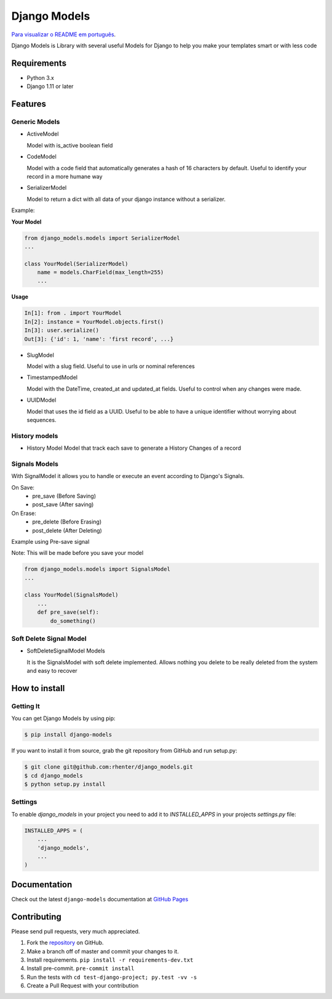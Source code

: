 =============
Django Models
=============

`Para visualizar o README em português <https://github.com/rhenter/django-models/blob/master/README.pt.rst>`_.

|PyPI latest| |PyPI Version| |PyPI License|  |CicleCI Status| |Coverage| |Docs| |Open Source? Yes!|

Django Models is Library with several useful Models for Django to help you make your templates smart or with less code

Requirements
============

- Python 3.x
- Django 1.11 or later

Features
========

Generic Models
--------------

- ActiveModel

  Model with is_active boolean field

- CodeModel

  Model with a code field that automatically generates a hash of 16 characters by default. Useful to identify your record in a more humane way

- SerializerModel

  Model to return a dict with all data of your django instance without a serializer.


Example:

**Your Model**

.. code-block:: python

    from django_models.models import SerializerModel
    ...

    class YourModel(SerializerModel)
        name = models.CharField(max_length=255)
        ...

**Usage**

.. code-block:: python

    In[1]: from . import YourModel
    In[2]: instance = YourModel.objects.first()
    In[3]: user.serialize()
    Out[3]: {'id': 1, 'name': 'first record', ...}

- SlugModel

  Model with a slug field. Useful to use in urls or nominal references

- TimestampedModel

  Model with the DateTime, created_at and updated_at fields. Useful to control when any changes were made.

- UUIDModel

  Model that uses the id field as a UUID. Useful to be able to have a unique identifier without worrying about sequences.

History models
--------------

- History Model
  Model that track each save to generate a History Changes of a record

Signals Models
--------------

With SignalModel it allows you to handle or execute an event according to Django's Signals.

On Save:
  - pre_save (Before Saving)
  - post_save (After saving)

On Erase:
  - pre_delete (Before Erasing)
  - post_delete (After Deleting)

Example using Pre-save signal

Note: This will be made before you save your model

.. code-block:: python

    from django_models.models import SignalsModel
    ...

    class YourModel(SignalsModel)
        ...
        def pre_save(self):
            do_something()

Soft Delete Signal Model
------------------------

- SoftDeleteSignalModel Models

  It is the SignalsModel with soft delete implemented. Allows nothing you delete to be really deleted from the system and easy to recover


How to install
==============

Getting It
----------

You can get Django Models by using pip:

.. code:: shell

    $ pip install django-models


If you want to install it from source, grab the git repository from GitHub and run setup.py:

.. code:: shell

    $ git clone git@github.com:rhenter/django_models.git
    $ cd django_models
    $ python setup.py install


Settings
--------

To enable `django_models` in your project you need to add it to `INSTALLED_APPS` in your projects
`settings.py` file:

.. code-block:: python

    INSTALLED_APPS = (
        ...
        'django_models',
        ...
    )


Documentation
=============

Check out the latest ``django-models`` documentation at `GitHub Pages <https://rhenter.github.io/django-models/>`_


Contributing
============

Please send pull requests, very much appreciated.


1. Fork the `repository <https://github.com/rhenter/django_models>`_ on GitHub.
2. Make a branch off of master and commit your changes to it.
3. Install requirements. ``pip install -r requirements-dev.txt``
4. Install pre-commit. ``pre-commit install``
5. Run the tests with ``cd test-django-project; py.test -vv -s``
6. Create a Pull Request with your contribution


.. |Docs| image:: https://img.shields.io/static/v1?label=DOC&message=GitHub%20Pages&color=%3CCOLOR%3E
   :target: https://rhenter.github.io/django-models/
.. |PyPI Version| image:: https://img.shields.io/pypi/pyversions/django-models.svg?maxAge=60
   :target: https://pypi.python.org/pypi/django-models
.. |PyPI License| image:: https://img.shields.io/pypi/l/django-models.svg?maxAge=120
   :target: https://github.com/rhenter/django-models/blob/master/LICENSE
.. |PyPI latest| image:: https://img.shields.io/pypi/v/django-models.svg?maxAge=120
   :target: https://pypi.python.org/pypi/django-models
.. |CicleCI Status| image:: https://circleci.com/gh/rhenter/django-models.svg?style=svg
   :target: https://circleci.com/gh/rhenter/django-models
.. |Coverage| image:: https://codecov.io/gh/rhenter/django-models/branch/master/graph/badge.svg
   :target: https://codecov.io/gh/rhenter/django-models
.. |Open Source? Yes!| image:: https://badgen.net/badge/Open%20Source%20%3F/Yes%21/blue?icon=github
   :target: https://github.com/rhenter/django-models
